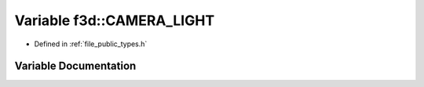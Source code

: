 .. _exhale_variable_types_8h_1aa00b99d10397b786c4d08f690cf37bde:

Variable f3d::CAMERA_LIGHT
==========================

- Defined in :ref:`file_public_types.h`


Variable Documentation
----------------------


.. doxygenvariable:: f3d::CAMERA_LIGHT
   :project: libf3d